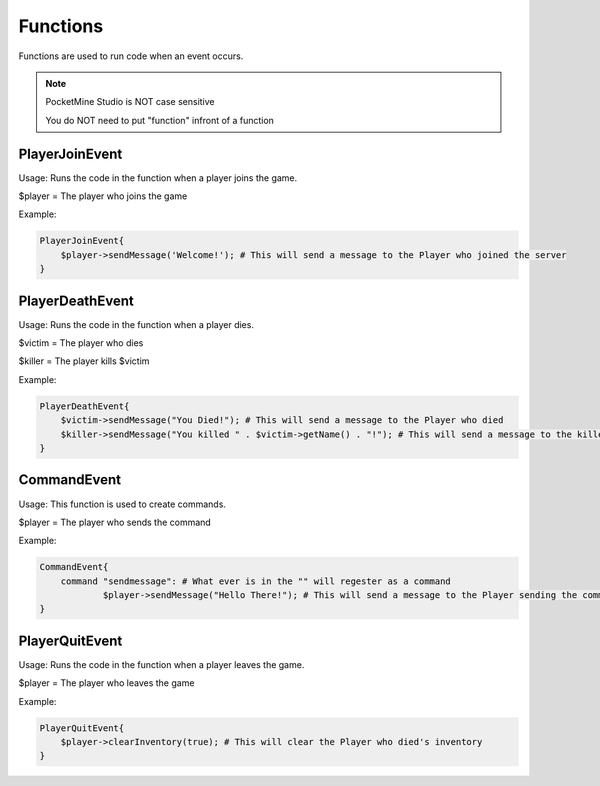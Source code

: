 Functions
========

Functions are used to run code when an event occurs.

.. note::

    PocketMine Studio is NOT case sensitive
    
    You do NOT need to put "function" infront of a function


PlayerJoinEvent
--------

Usage: Runs the code in the function when a player joins the game.

$player = The player who joins the game

Example:

.. code-block:: sh

  PlayerJoinEvent{
      $player->sendMessage('Welcome!'); # This will send a message to the Player who joined the server
  }
   

PlayerDeathEvent
------------

Usage: Runs the code in the function when a player dies.

$victim = The player who dies

$killer = The player kills $victim

Example:

.. code-block:: sh

  PlayerDeathEvent{
      $victim->sendMessage("You Died!"); # This will send a message to the Player who died
      $killer->sendMessage("You killed " . $victim->getName() . "!"); # This will send a message to the killer
  }

CommandEvent
----------

Usage: This function is used to create commands.

$player = The player who sends the command

Example:

.. code-block:: sh

  CommandEvent{
      command "sendmessage": # What ever is in the "" will regester as a command
              $player->sendMessage("Hello There!"); # This will send a message to the Player sending the command
  }

PlayerQuitEvent
-------

Usage: Runs the code in the function when a player leaves the game.

$player = The player who leaves the game

Example:

.. code-block:: sh

  PlayerQuitEvent{
      $player->clearInventory(true); # This will clear the Player who died's inventory
  }
